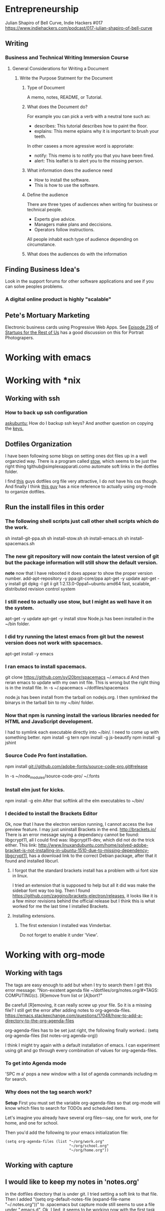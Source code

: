 * Entrepreneurship
   Julian Shapiro of Bell Curve, Indie Hackers #017
   https://www.indiehackers.com/podcast/017-julian-shapiro-of-bell-curve
** Writing
*** Business and Technical Writing Immersion Course
**** General Considerations for Writing a Document
***** Write the Purpose Statment for the Document
****** Type of Document
A memo, notes, README, or Tutorial.

****** What does the Document do?
For example you can pick a verb with a neutral tone such as:
- describes: This tutorial describes how to paint the floor.
- explains: This meme eplains why it is important to brush your teeth.
In other casees a more agressive word is approriate:
- notify: This memo is to notify you that you have been fired.
- alert: This leaflet is to alert you to the missing person.

****** What information does the audience need
- How to install the software.
- This is how to use the software.

****** Define the audience
There are three types of audiences when writing for business or technical people.
- Experts give advice.
- Managers make plans and deccisions.
- Operators follow instructions.

All people inhabit each type of audience depending on circumstance.

****** What does the audiences do with the information


** Finding Business Idea's
   Look in the support forums for other software applications and see if you can solve peoples problems.
*** A digital online product is highly "scalable"
** Pete's Mortuary Marketing
Electronic business cards using Progressive Web Apps.  See [[http://www.startupsfortherestofus.com/episodes/episode-216-how-a-single-founder-launched-a-7-figure-saas-app-with-nate-grahek][Episode 216]] of [[http://www.startupsfortherestofus.com/][Startups for the Rest of Us]] has a good discussion on this for Portrait Photograpers.
* Working with emacs

* Working with *nix
** Working with ssh
*** How to back up ssh configuration
[[https://askubuntu.com/questions/88712/how-do-i-backup-ssh-keys#88717][askubuntu:]] How do I backup ssh keys? And another question on copying the [[https://superuser.com/questions/532040/copy-ssh-keys-from-one-server-to-another-server/532079][keys.]]

** Dotfiles Organization
   I have been following some blogs on setting ones dot files up in a well organzied way.  There is a program called [[https://www.gnu.org/software/stow/][stow]], which seems to be just the right thing tgithub@simplexapparati.como automate soft links in the dotfiles folder.

   I find [[http://keifer.link/projects/dotfiles/dotfiles.html][this]] guys dotfiles org file very attractive, I do not have his css though. And finally I think [[/home/kivy/GitHub/dotfiles-ng][this guy]] has a nice reference to actually using org-mode to organize dotfiles.
** Run the install files in this order
*** The following shell scripts just call other shell scripts which do the work.
    sh install-git-ppa.sh
    sh install-stow.sh
    sh install-emacs.sh
    sh install-spacemacs.sh
*** The new git repository will now contain the latest version of git but the package information will still show the default version.
    *note* now that I have rebooted it does appear to show the proper version number.
    add-apt-repository -y ppa:git-core/ppa
    apt-get -y update
    apt-get -y install git
    dpkg -l git
    ii  git                               1:2.13.0-0ppa1~ubuntu amd64                 fast, scalable, distributed revision control system
*** I still need to actually use stow, but I might as well have it on the system.
    apt-get -y update
    apt-get -y install stow
    Node.js has been installed in the ~/bin folder.
*** I did try running the latest emacs from git but the newest version does not work with spacemacs.
    apt-get install -y emacs
*** I ran emacs to install spacemacs.
    git clone https://github.com/syl20bnr/spacemacs ~/.emacs.d
    And then reran emacs to update with my own init file.
    This is wrong but the right thing is in the install file. ln -s ~/.spacemacs ~/dotfiles/spacemacs

    node.js has been install from the tarball on nodejs.org.  I then symlinked the binarys in the tarball bin to my ~/bin/ folder.
*** Now that npm is running install the various libraries needed for HTML and JavaScript development.
    :LOGBOOK:
    CLOCK: [2017-08-03 Thu 15:18]
    :END:
    I had to symlink each executable directly into ~/bin/. I need to come up with something better.
    npm install -g tern
    npm install -g js-beautify
    npm install -g jshint
*** Source Code Pro font installation.
    npm install git://github.com/adobe-fonts/source-code-pro.git#release

    ln -s ~/node_modules/source-code-pro/ ~/.fonts
*** Install elm just for kicks.
    npm install -g elm
    After that softlink all the elm executables to ~/bin/
*** I decided to install the Brackets Editor
    Ok, now that I have the electron version running, I cannot access the live preview feature.  I may just uninstall Brackets in the end.
    http://brackets.io/
    There is an error message saying a dependancy cannot be found: libgcrypt11, all I could find was: libgcrypt11-dev, which did not do the trick either.
    This link: http://www.linuxandubuntu.com/home/solved-adobe-bracket-is-not-installing-in-ubuntu-1510-due-to-missing-dependency-libgcrypt11, has a download link to the correct Debian package, after that it found and installed libcurl.
**** I forgot that the standard brackets install has a problem with ui font size in linux.
     I tried an extension that is supposed to help but all it did was make the sidebar font way too big.  Then I found https://github.com/zaggino/brackets-electron/releases, it looks like it is a few minor revisions behind the official release but I think this is what worked for me the last time I installed Brackets.

**** Installing extensions.
***** The first extension I installed was Vimderbar.
      Do not forget to enable it under 'View'.
* Working with org-mode
** Working with tags
   The tags are easy enough to add but when I try to search them I get this error message:
   "Non-existent agenda file ~/dotfiles/org/notes.org/#+TAGS: COMPUTING(c).  [R]emove from list or [A]bort?"

   Be carefull [R]emoving, it can really screw up your file.
   So it is a missing file? I still get the error after adding notes to org-agenda-files. https://emacs.stackexchange.com/questions/17048/how-to-add-a-directory-to-the-org-agenda-files

   org-agenda-files has to be set just right, the following finally worked.:
      (setq org-agenda-files (list notes-org agenda-org))

   I think I might try again with a default installation of emacs.  I can experiment using git and go through every combination of values for org-agenda-files.

*** To get into Agenda mode
    'SPC m a' pops a new window with a list of agenda commands including m for search.

*** Why does not the tag search work?
*Setup*
First you must set the variable org-agenda-files so that org-mode will know which files to search for TODOs and scheduled items.

Let's imagine you already have several org files—say, one for work, one for home, and one for school.

Then you'd add the following to your emacs initialization file:
#+BEGIN_EXAMPLE
(setq org-agenda-files (list "~/org/work.org"
                             "~/org/school.org"
                             "~/org/home.org"))
#+END_EXAMPLE

** Working with capture
** I would like to keep my notes in 'notes.org'
in the dotfiles directory that is under git.  I tried setting a soft link to that file. Then I added "(setq org-default-notes-file (expand-file-name "~/.notes.org"))" to .spacemacs but capture mode still seems to use a file under ".emacs.d".  Ok, I lied, it seems to be working now with the first task entered in capture mode.
I changed my mind.  Everything include captures is in notes.org which is in it's own folder within dotfiles.  I also set a [[file:~/dotfiles/spacemacs::(setq%20notes-org%20(expand-file-name%20"~/dotfiles/org/notes.org"))][variable]] to this full path and use that variable to configure everything else.
** Line wrapping looks like it is working
but the font size appears to be throwing it off, it is cutting off part of the line.  I just reset the font to 24.  The wrapping looks a lot better now. I also put "(setq org-startup-truncated nil)" into .spacemacs.
** Now I need a capture template for browser bookmarks.
A template for bookmarks capturing has been added to .spacemacs but the file specifed does not get the data. Oddly enough it just worked.
Here is the, Link is broken due to editing. [[file:~/dotfiles/spacemacs::(quote%20(("b"%20"bookmark"%20entry%20(file%20(expand-file-name%20"~/.org/refile.org"))][bookmarks template.]]
*** Now I want to refile the bookmar but I get
** Easy Templates
http://orgmode.org/manual/Easy-templates.html#Easy-templates
** Funny formating for notes.                                          :NOTE:
[2017-07-12 Wed 22:29]
[[file:~/dotfiles/org/notes.org::*Software%20Development][Software Development]]
** gest stow
   #+BEGIN_SRC sh
   mkdir -p stowdir/shell/level1 stowdir/shell/level2
   ls -al
   #+END_SRC

   #+RESULTS:
   | total      | 12 |      |        |      |     |    |       |       |
   | drwxr-xr-x |  3 | kivy | vboxsf | 4096 | Jul | 19 | 22:47 | 0     |
   | drwxr-xr-x |  4 | kivy | vboxsf | 4096 | Jul | 19 | 22:47 | ..    |
   | drwxr-xr-x |  4 | kivy | vboxsf | 4096 | Jul | 19 | 22:47 | shell |

   #+BEGIN_SRC sh

   #+END_SRC
** org-mode HTML5 export
   What now brown cow?
** Who is my simple publishing site for?
*** One, some one who all ready has some knowledge of emacs
  Otherwise how would they know org-mode export even exists.
*** [Wrong] It looks like it is not practical to write literate HTML code.
*** Constructing a basic template
    I want to build a template like this one https://www.sitepoint.com/a-minimal-html-document-html5-edition/ by export HTML like this http://orgmode.org/manual/HTML-Specific-export-settings.html#HTML-Specific-export-settings

* Working with Spacemacs
** How to make spacemacs split window right automatically?
   https://github.com/syl20bnr/spacemacs/issues/5140
   You can change the values of split-height-threshold and split-width-threshold. These variables decide when and how split-window-sensibly creates a new window. By default, display-buffer uses split-window-sensibly when it needs to create a new window.

   This is really frustrating.  I have set both variables in such as to force either verticle or horizontal splits but the default behavior is unchanged.  One thing that is peculiar is that Spacemacs was spliting windows vertically by default when I first started it.  Could the split behavior be effected by the font size?

   I had the font set to 22 so I could read the screen from a distance. I changed it 13 and got the same results when reading documention on the variables.  Then I changed it 18 and got a right window when I looked at a larger help file. Running an apropos on the variable splits horizontally while following links splits vertically.
* Software Development                                                  :WIP:
** Document Driven Design
- [[https://www.ybrikman.com/writing/2014/05/05/you-are-what-you-document/][You are what you document]] has a good overview of what you need to do go from the README to the code comments.
- [[https://opensource.com/open-organization/17/1/repo-tells-a-story][What your code repository tells about you]] This one lays out some general points on the README and how you documentation can tell a story.
- [[https://opensource.com/open-organization/17/10/readme-maturity-model][Your step-by-step guide to documentation]] Now this page goes into different levels of README files, from practically nothing to enterprize level.
- [[http://www.writethedocs.org/][Write The Docs]] is an entire website dedicated to writing you documentation.
- [[https://zachholman.com/posts/open-source-marketing/][Open Source Does Not Just Market Itself]] talks about Document Driven Marketing.
- [[http://www.writethedocs.org/guide/writing/beginners-guide-to-docs/#readme][Read The Docs]] Lots of detail on what to wrie.
** Working with org-modes Babel.
From Babel's main page I downloaded an academic paper on using org-mode for ReproducibleResearch.
** Reprogram your Facebook or any other WebApp!
   The git project. [[/home/kivy/GitHub/reprogram-any-webapp]]
** Working with JavaScript                                              :WEB:
*** Working with Skewer mode.
It is installed but I do not see how to use it. It looks like you have to be in a JavaScript buffer for it to work. The thing is I see tutorials online showing skewer being used in HTML files.

*** Installing the Spacemacs JavaScript layer
sudo -H npm install -g tern
...
/usr/local/bin/tern -> /usr/local/lib/node_modules/tern/bin/tern
└── tern@0.21.0
npm install -g js-beautify
...
/home/kivy/.nvm/versions/node/v6.11.0/bin/css-beautify -> /home/kivy/.nvm/versions/node/v6.11.0/lib/node_modules/js-beautify/js/bin/css-beautify.js
/home/kivy/.nvm/versions/node/v6.11.0/bin/html-beautify -> /home/kivy/.nvm/versions/node/v6.11.0/lib/node_modules/js-beautify/js/bin/html-beautify.js
/home/kivy/.nvm/versions/node/v6.11.0/bin/js-beautify -> /home/kivy/.nvm/versions/node/v6.11.0/lib/node_modules/js-beautify/js/bin/js-beautify.js
└─┬ js-beautify@1.6.14
├─┬ config-chain@1.1.11
│ ├── ini@1.3.4
│ └── proto-list@1.2.4
├─┬ editorconfig@0.13.2
│ ├── bluebird@3.5.0
│ ├── commander@2.11.0
│ ├─┬ lru-cache@3.2.0
│ │ └── pseudomap@1.0.2
│ └── sigmund@1.0.1
├─┬ mkdirp@0.5.1
│ └── minimist@0.0.8
└─┬ nopt@3.0.6
└── abbrev@1.1.0
js-beautify --version
1.6.14
sudo -H npm install -g eslint
/usr/local/bin/eslint -> /usr/local/lib/node_modules/eslint/bin/eslint.js

*** Add a src block for JavaScript
#+BEGIN_SRC js
return "Hello, World!";
#+END_SRC
#+RESULTS:
: Hello

Now why did it not return "Hello, World!"?
** Working with magit
*** How about an 'auto-commit' mode for selected files like Notes.
*** Staging chunks of a diff
**** Stage one.
** Working with GitHub
*** GitHub SSH configuratio
    https://help.github.com/articles/connecting-to-github-with-ssh/
    GitHub help does not seem to tell everything needed to establish an SSH connection.
    https://help.github.com/articles/caching-your-github-password-in-git/
**** Checking for existing ssh keys.
#+BEGIN_SRC sh
  ls -al ~/.ssh
#+END_SRC

#+RESULTS:
| total      | 20 |    |    |      |     |   |       |             |
| drwx------ |  2 | ai | ai | 4096 | Jan | 4 | 19:04 | 0           |
| drwxr-xr-x | 32 | ai | ai | 4096 | Jan | 7 | 11:07 | ..          |
| -rw------- |  1 | ai | ai | 3243 | Jan | 4 | 18:57 | id_rsa      |
| -rw-r--r-- |  1 | ai | ai |  765 | Jan | 4 | 18:57 | id_rsa.pub  |
| -rw-r--r-- |  1 | ai | ai | 1326 | Jan | 4 | 19:15 | known_hosts |
**** Is the ssh agent running?
#+BEGIN_SRC sh
 ps -aux | grep 'bin/ssh-agent'
#+END_SRC

#+RESULTS:
| ai | 1708 | 0.0 | 0.0 | 11140 |  320 | ? | Ss | 10:06 | 0:00 | /usr/bin/ssh-agent | -s            |
| ai | 6467 | 0.0 | 0.0 | 14224 | 1088 | ? | S  | 12:10 | 0:00 | grep               | bin/ssh-agent |
**** Check the ssh connection
#+BEGIN_SRC sh
  ssh -T git@github.com
#+END_SRC

#+RESULTS:
**** What are the remote settigns for the ~/org folder
#+BEGIN_SRC sh
cd ~/org
git remote -v
#+END_SRC

#+RESULTS:
| origin | https://github.com/jskksj/org.git (fetch) |
| origin | https://github.com/jskksj/org.git (push)  |

***** If the remote settings start with http, change them to git
#+BEGIN_SRC sh
cd ~/org
git remote set-url origin ssh://git@github.com/jskksj/org.git
git remote -v
#+END_SRC

#+RESULTS:
| origin | ssh://git@github.com/jskksj/org.git (fetch) |
| origin | ssh://git@github.com/jskksj/org.git (push)  |

*** Working in one repository and not the other.

Working in GitHub/simple-publishing
#+BEGIN_EXAMPLE
OpenSSH_7.2p2 Ubuntu-4ubuntu2.2, OpenSSL 1.0.2g  1 Mar 2016
debug1: Reading configuration data /etc/ssh/ssh_config
debug1: /etc/ssh/ssh_config line 19: Applying options for *
debug1: Connecting to github.com [192.30.253.112] port 22.
debug1: Connection established.
debug1: identity file /home/ai/.ssh/id_rsa type 1
debug1: key_load_public: No such file or directory
debug1: identity file /home/ai/.ssh/id_rsa-cert type -1
debug1: key_load_public: No such file or directory
debug1: identity file /home/ai/.ssh/id_dsa type -1
debug1: key_load_public: No such file or directory
debug1: identity file /home/ai/.ssh/id_dsa-cert type -1
debug1: key_load_public: No such file or directory
debug1: identity file /home/ai/.ssh/id_ecdsa type -1
debug1: key_load_public: No such file or directory
debug1: identity file /home/ai/.ssh/id_ecdsa-cert type -1
debug1: key_load_public: No such file or directory
debug1: identity file /home/ai/.ssh/id_ed25519 type -1
debug1: key_load_public: No such file or directory
debug1: identity file /home/ai/.ssh/id_ed25519-cert type -1
debug1: Enabling compatibility mode for protocol 2.0
debug1: Local version string SSH-2.0-OpenSSH_7.2p2 Ubuntu-4ubuntu2.2
debug1: Remote protocol version 2.0, remote software version libssh_0.7.0
debug1: no match: libssh_0.7.0
debug1: Authenticating to github.com:22 as 'git'
debug1: SSH2_MSG_KEXINIT sent
debug1: SSH2_MSG_KEXINIT received
debug1: kex: algorithm: curve25519-sha256@libssh.org
debug1: kex: host key algorithm: ssh-rsa
debug1: kex: server->client cipher: chacha20-poly1305@openssh.com MAC: <implicit> compression: none
debug1: kex: client->server cipher: chacha20-poly1305@openssh.com MAC: <implicit> compression: none
debug1: expecting SSH2_MSG_KEX_ECDH_REPLY
debug1: Server host key: ssh-rsa SHA256:nThbg6kXUpJWGl7E1IGOCspRomTxdCARLviKw6E5SY8
debug1: Host 'github.com' is known and matches the RSA host key.
debug1: Found key in /home/ai/.ssh/known_hosts:1
debug1: rekey after 134217728 blocks
debug1: SSH2_MSG_NEWKEYS sent
debug1: expecting SSH2_MSG_NEWKEYS
debug1: rekey after 134217728 blocks
debug1: SSH2_MSG_NEWKEYS received
debug1: SSH2_MSG_SERVICE_ACCEPT received
debug1: Authentications that can continue: publickey
debug1: Next authentication method: publickey
debug1: Offering RSA public key: /home/ai/.ssh/id_rsa
debug1: Server accepts key: pkalg ssh-rsa blen 535
debug1: Authentication succeeded (publickey).
Authenticated to github.com ([192.30.253.112]:22).
debug1: channel 0: new [client-session]
debug1: Entering interactive session.
debug1: pledge: network
debug1: Sending environment.
debug1: Sending env LANG = en_US.UTF-8
debug1: client_input_channel_req: channel 0 rtype exit-status reply 0
Hi jskksj! You've successfully authenticated, but GitHub does not provide shell access.
debug1: channel 0: free: client-session, nchannels 1
Transferred: sent 3388, received 2104 bytes, in 0.2 seconds
Bytes per second: sent 20625.9, received 12809.0
debug1: Exit status 1

Process /usr/bin/ssh exited abnormally with code 1
#+END_EXAMPLE

git pull
Permission denied (publickey).
fatal: Could not read from remote repository.

[[https://help.github.com/articles/error-permission-denied-publickey/][Please make sure you have the correct access rights]]
and the repository exists.
Working in one repository and not the other.

ssh -vT git@github.com not working in dotfiles
#+BEGIN_EXAMPLE
OpenSSH_7.2p2 Ubuntu-4ubuntu2.2, OpenSSL 1.0.2g  1 Mar 2016
debug1: Reading configuration data /etc/ssh/ssh_config
debug1: /etc/ssh/ssh_config line 19: Applying options for *
debug1: Connecting to github.com [192.30.253.113] port 22.
debug1: Connection established.
debug1: identity file /home/ai/.ssh/id_rsa type 1
debug1: key_load_public: No such file or directory
debug1: identity file /home/ai/.ssh/id_rsa-cert type -1
debug1: key_load_public: No such file or directory
debug1: identity file /home/ai/.ssh/id_dsa type -1
debug1: key_load_public: No such file or directory
debug1: identity file /home/ai/.ssh/id_dsa-cert type -1
debug1: key_load_public: No such file or directory
debug1: identity file /home/ai/.ssh/id_ecdsa type -1
debug1: key_load_public: No such file or directory
debug1: identity file /home/ai/.ssh/id_ecdsa-cert type -1
debug1: key_load_public: No such file or directory
debug1: identity file /home/ai/.ssh/id_ed25519 type -1
debug1: key_load_public: No such file or directory
debug1: identity file /home/ai/.ssh/id_ed25519-cert type -1
debug1: Enabling compatibility mode for protocol 2.0
debug1: Local version string SSH-2.0-OpenSSH_7.2p2 Ubuntu-4ubuntu2.2
debug1: Remote protocol version 2.0, remote software version libssh_0.7.0
debug1: no match: libssh_0.7.0
debug1: Authenticating to github.com:22 as 'git'
debug1: SSH2_MSG_KEXINIT sent
debug1: SSH2_MSG_KEXINIT received
debug1: kex: algorithm: curve25519-sha256@libssh.org
debug1: kex: host key algorithm: ssh-rsa
debug1: kex: server->client cipher: chacha20-poly1305@openssh.com MAC: <implicit> compression: none
debug1: kex: client->server cipher: chacha20-poly1305@openssh.com MAC: <implicit> compression: none
debug1: expecting SSH2_MSG_KEX_ECDH_REPLY
debug1: Server host key: ssh-rsa SHA256:nThbg6kXUpJWGl7E1IGOCspRomTxdCARLviKw6E5SY8
debug1: Host 'github.com' is known and matches the RSA host key.
debug1: Found key in /home/ai/.ssh/known_hosts:1
debug1: rekey after 134217728 blocks
debug1: SSH2_MSG_NEWKEYS sent
debug1: expecting SSH2_MSG_NEWKEYS
debug1: rekey after 134217728 blocks
debug1: SSH2_MSG_NEWKEYS received
debug1: SSH2_MSG_SERVICE_ACCEPT received
debug1: Authentications that can continue: publickey
debug1: Next authentication method: publickey
debug1: Offering RSA public key: /home/ai/.ssh/id_rsa
debug1: Server accepts key: pkalg ssh-rsa blen 535
debug1: Authentication succeeded (publickey).
Authenticated to github.com ([192.30.253.113]:22).
debug1: channel 0: new [client-session]
debug1: Entering interactive session.
debug1: pledge: network
debug1: Sending environment.
debug1: Sending env LANG = en_US.UTF-8
debug1: client_input_channel_req: channel 0 rtype exit-status reply 0
Hi jskksj! You've successfully authenticated, but GitHub does not provide shell access.
debug1: channel 0: free: client-session, nchannels 1
Transferred: sent 3388, received 2104 bytes, in 0.3 seconds
Bytes per second: sent 11755.6, received 7300.4
debug1: Exit status 1

Process /usr/bin/ssh exited abnormally with code 1
#+END_EXAMPLE

I did have the remote origin set wrong, it was just github rather than git@github.


** eLisp
*** Display a variables value
#+BEGIN_SRC emacs-lisp
(default-value 'org-capture-templates)
#+END_SRC
#+RESULTS:
| b | bookmark | entry | (file (expand-file-name ~/.org/refile.org)) | * BOOKMARK %? |
** Adding browser bookmarks to org-mode
*** Developing spacemacs while keeping new updates from overwriting the new code.
I am not sure how to develop an existing spacemacs layer.  The git project for spacemacs has been cloned and a feature-bookmars branch has been put under develop.  I suppose I will have to merge in updates and then copy the modified file back into the working distribution.
A submodule for org-cliplinks has been added under the org-mode layer.
*** How is a elisp file added in from the submodule.
** I wonder if elisp exercisms would be a help
*** https://github.com/caiorss/Emacs-Elisp-Programming
I thought Spacemacs was broken.  I opened up the elisp org-mode file and kept getting a "void variable" error when running elisp blocks.  The problem is that the src blocks have "ELISP>" prompts in them which are non executable.  Now I am trying figure out how to do a search and replace to get rid of them.
I also was using the wrong VIM command for search and replace.  I should have used ":%s//g".
*** https://joelmccracken.github.io/entries/emacs-lisp-for-hackers-next/
Here is a sample Hello World function.
#+BEGIN_SRC emacs-lisp
(defun hello-world ()
"Hello World")
(hello-world)
#+END_SRC
#+RESULTS:
: hello
** The Web Developer Bootcamp
  [[/home/kivy/GitHub/WebDeveloperBootcamp/]]
** design-develop-killer-websites-html5-css3
   [[/home/dev/GitHub/design-develop-killer-websites-html5-css3][design-develop-killer-websites-html5-css3]]
** Web apps are not real applications; they are really websites that,
   in many ways, look and feel like native applications, but are not [[https://www.nngroup.com/articles/mobile-native-apps/][implemented]] as such.
** Working with HTML5/CSS3
*** Beware of CSS colors
    I made the mistake of using a color name instead of a specifed color and I did not get a background for my button.
    https://www.udemy.com/design-and-develop-a-killer-website-with-html5-and-css3/learn/v4/t/lecture/2619752?start=0
*** &emdash; was working
    so I had to use the &#8212; entity code.
**** Interactive Comic HTML5/CSS3

*** clearfix is bizare.
    https://stackoverflow.com/questions/211383/what-methods-of-clearfix-can-i-use
** Writing Browser Extensions
*** References
    https://developer.chrome.com/extensions Chrome Dev Tools tutorials
    https://developer.mozilla.org/en-US/Add-ons/WebExtensions MDN WebExtensions
*** Google Chrome Getting Started
* Working with org-mode
** Markdown export menu is missing
[[https://stackoverflow.com/questions/22988092/emacs-org-mode-export-markdown][require 'ox-md nil t]] Check out the [[https://orgmode.org/worg/exporters/ox-overview.html][ new export menu]].
* Browser Bookmarks

  http://www.karl-voit.at/2014/08/10/bookmarks-with-orgmode/
  https://github.com/rexim/org-cliplink
  http://doc.norang.ca/org-mode.html#Capture
* Open Source Business
** Content Marketing
** Nathan Barry convertkit blog                                        :NOTE:
*** How others advised him.
    He was first advised to interview people in industries such as real estate, and see what kind of problems they needed solved.

    Next advice, don't do that because what if you're not interested in real estate, Nathan wasn't. Instead scratch your own itch, work on what interests you, what do you already have an audience with. Barry already had a mailing list for people in marketing.
*** Avoid winner-take-all markets.
    Large competitors prove there is a market. It also makes it easier to sell to people because you can use the large competitor as an example of what you're trying to improve on.

    Nathan says he would never go into an unproven market, it's too hard to sell.
*** Teach everything you know.
    Make actual stuff every day. Show all your work.
*** Building an audience.
    Work in public consistently over two or three years to build an audience.

    Look for public website barometrics. Sharing sales information helps build an audience without really giving that much away to competitors.
*** Talk to real people.
    Direct sales, actually talk to people, preferably in person. Narrow specific niche.
*** Why people do not buy your stuff.
    While content marketing can build an audience, it doesn't specifically tell you why people are not buying. When you talk to people trying to sell them your products you can actually ask them to buy it and if they refuse you can hopefully find out why they don't buy.

   [2017-07-20 Thu 01:09]
   [[file:~/dotfiles/org/notes.org::*]]
* Resistance
** We are all Fascists No
*** Who is the Jewish Zionist who was called 'Fascist'
  He was objecting to the stereotypcal Jewish notion that Zionism couild be advanced by cheating the "stupid Arabs" rather than treating them as adults.
  Was it this guy -- https://infogalactic.com/info/Ze%27ev_Jabotinsky#By_Jabotinsky
** Memes
*** A communist in an open coffin
    Hello Comrade, here is a nice safe space for you.
* Personal
** Head size for hats
23.5 inches
* BOOKMARKS
** BOOKMARK A bookmark.
[2017-07-12 Wed 22:29]
* NOTES
